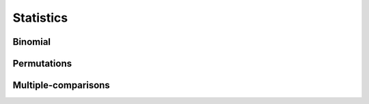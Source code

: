 Statistics
==========

Binomial
--------

Permutations
------------

Multiple-comparisons
--------------------
